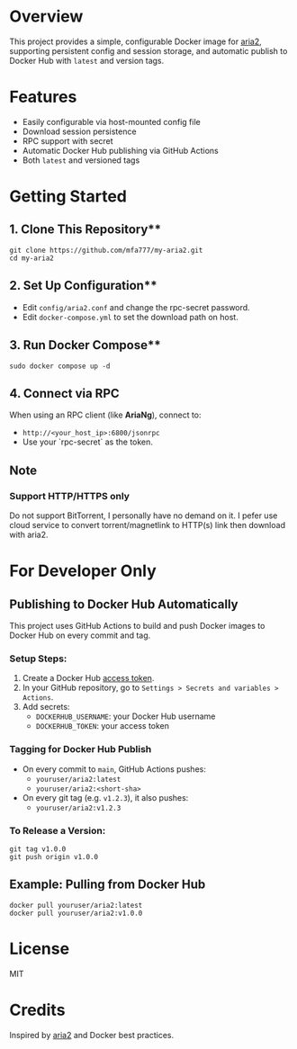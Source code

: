 * Overview

This project provides a simple, configurable Docker image for [[https://aria2.github.io/][aria2]], supporting persistent
config and session storage, and automatic publish to Docker Hub with =latest= and version tags.

* Features

- Easily configurable via host-mounted config file
- Download session persistence
- RPC support with secret
- Automatic Docker Hub publishing via GitHub Actions
- Both =latest= and versioned tags

* Getting Started

** 1. Clone This Repository**

#+begin_src shell
git clone https://github.com/mfa777/my-aria2.git
cd my-aria2
#+end_src

** 2. Set Up Configuration**

- Edit =config/aria2.conf= and change the rpc-secret password.
- Edit =docker-compose.yml= to set the download path on host.

** 3. Run Docker Compose**

#+begin_src shell
  sudo docker compose up -d
#+end_src

** 4. Connect via RPC

When using an RPC client (like **AriaNg**), connect to:

- ~http://<your_host_ip>:6800/jsonrpc~
- Use your `rpc-secret` as the token.

** Note

*** Support HTTP/HTTPS only

Do not support BitTorrent, I personally have no demand on it. I pefer use cloud service to convert torrent/magnetlink to HTTP(s) link then download with aria2.

* For Developer Only

** Publishing to Docker Hub Automatically

This project uses GitHub Actions to build and push Docker images to Docker Hub on every commit and tag.

*** Setup Steps:

1. Create a Docker Hub [[https://hub.docker.com/settings/security][access token]].
2. In your GitHub repository, go to =Settings > Secrets and variables > Actions=.
3. Add secrets:
   - =DOCKERHUB_USERNAME=: your Docker Hub username
   - =DOCKERHUB_TOKEN=: your access token

*** Tagging for Docker Hub Publish

- On every commit to =main=, GitHub Actions pushes:
  - =youruser/aria2:latest=
  - =youruser/aria2:<short-sha>=

- On every git tag (e.g. =v1.2.3=), it also pushes:
  - =youruser/aria2:v1.2.3=

*** To Release a Version:

#+begin_src shell
git tag v1.0.0
git push origin v1.0.0
#+end_src

** Example: Pulling from Docker Hub

#+begin_src shell
docker pull youruser/aria2:latest
docker pull youruser/aria2:v1.0.0
#+end_src


* License

MIT

* Credits

Inspired by [[https://aria2.github.io/][aria2]] and Docker best practices.
